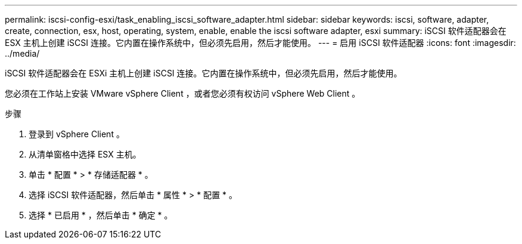 ---
permalink: iscsi-config-esxi/task_enabling_iscsi_software_adapter.html 
sidebar: sidebar 
keywords: iscsi, software, adapter, create, connection, esx, host, operating, system, enable, enable the iscsi software adapter, esxi 
summary: iSCSI 软件适配器会在 ESX 主机上创建 iSCSI 连接。它内置在操作系统中，但必须先启用，然后才能使用。 
---
= 启用 iSCSI 软件适配器
:icons: font
:imagesdir: ../media/


[role="lead"]
iSCSI 软件适配器会在 ESXi 主机上创建 iSCSI 连接。它内置在操作系统中，但必须先启用，然后才能使用。

您必须在工作站上安装 VMware vSphere Client ，或者您必须有权访问 vSphere Web Client 。

.步骤
. 登录到 vSphere Client 。
. 从清单窗格中选择 ESX 主机。
. 单击 * 配置 * > * 存储适配器 * 。
. 选择 iSCSI 软件适配器，然后单击 * 属性 * > * 配置 * 。
. 选择 * 已启用 * ，然后单击 * 确定 * 。

